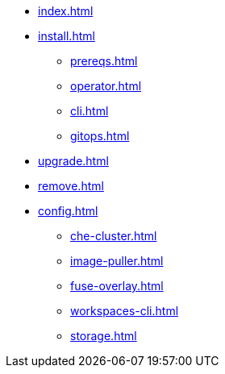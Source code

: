 * xref:index.adoc[]
* xref:install.adoc[]
** xref:prereqs.adoc[]
** xref:operator.adoc[]
** xref:cli.adoc[]
** xref:gitops.adoc[]
* xref:upgrade.adoc[]
* xref:remove.adoc[]
* xref:config.adoc[]
** xref:che-cluster.adoc[]
** xref:image-puller.adoc[]
** xref:fuse-overlay.adoc[]
** xref:workspaces-cli.adoc[]
** xref:storage.adoc[]
